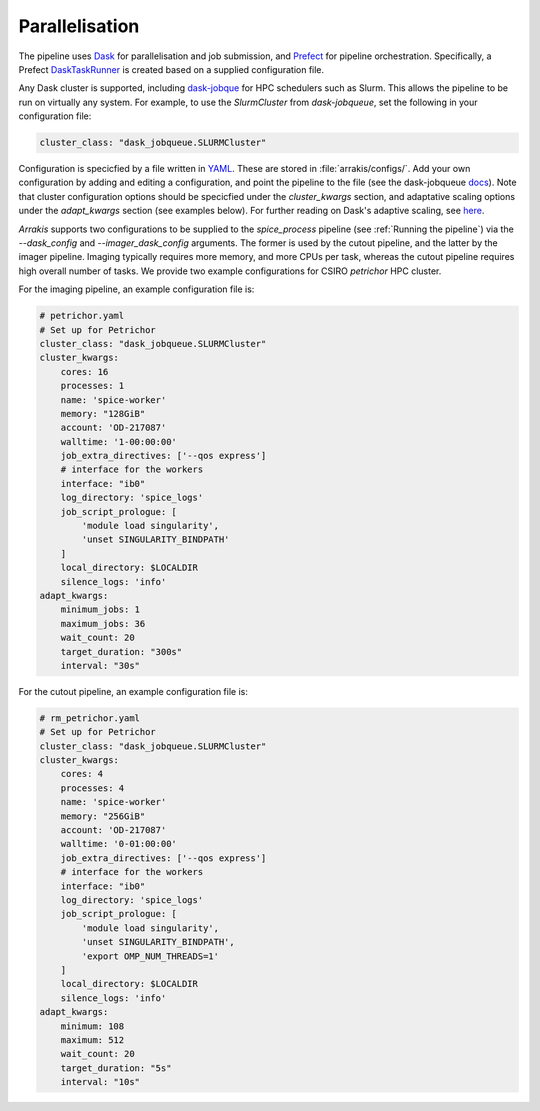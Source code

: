 Parallelisation
---------------
The pipeline uses `Dask <https://www.dask.org/>`_ for parallelisation and job submission, and `Prefect <https://docs.prefect.io/latest/>`_ for pipeline orchestration. Specifically, a Prefect `DaskTaskRunner <https://prefecthq.github.io/prefect-dask/>`_ is created based on a supplied configuration file.

Any Dask cluster is supported, including `dask-jobque <https://jobqueue.dask.org/en/latest/>`_ for HPC schedulers such as Slurm. This allows the pipeline to be run on virtually any system. For example, to use the `SlurmCluster` from `dask-jobqueue`, set the following in your configuration file:

.. code-block:: yaml

    cluster_class: "dask_jobqueue.SLURMCluster"

Configuration is specicfied by a file written in `YAML <https://yaml.org/>`_. These are stored in :file:`arrakis/configs/`. Add your own configuration by adding and editing a configuration, and point the pipeline to the file (see the dask-jobqueue `docs <https://jobqueue.dask.org/en/latest/configuration.html#configuration>`_). Note that cluster configuration options should be specicfied under the `cluster_kwargs` section, and adaptative scaling options under the `adapt_kwargs` section (see examples below). For further reading on Dask's adaptive scaling, see `here <https://docs.dask.org/en/latest/adaptive.html>`_.

*Arrakis* supports two configurations to be supplied to the `spice_process` pipeline (see :ref:`Running the pipeline`) via the `--dask_config` and `--imager_dask_config` arguments. The former is used by the cutout pipeline, and the latter by the imager pipeline. Imaging typically requires more memory, and more CPUs per task, whereas the cutout pipeline requires high overall number of tasks. We provide two example configurations for CSIRO `petrichor` HPC cluster.

For the imaging pipeline, an example configuration file is:

.. code-block:: yaml

    # petrichor.yaml
    # Set up for Petrichor
    cluster_class: "dask_jobqueue.SLURMCluster"
    cluster_kwargs:
        cores: 16
        processes: 1
        name: 'spice-worker'
        memory: "128GiB"
        account: 'OD-217087'
        walltime: '1-00:00:00'
        job_extra_directives: ['--qos express']
        # interface for the workers
        interface: "ib0"
        log_directory: 'spice_logs'
        job_script_prologue: [
            'module load singularity',
            'unset SINGULARITY_BINDPATH'
        ]
        local_directory: $LOCALDIR
        silence_logs: 'info'
    adapt_kwargs:
        minimum_jobs: 1
        maximum_jobs: 36
        wait_count: 20
        target_duration: "300s"
        interval: "30s"

For the cutout pipeline, an example configuration file is:

.. code-block:: yaml

    # rm_petrichor.yaml
    # Set up for Petrichor
    cluster_class: "dask_jobqueue.SLURMCluster"
    cluster_kwargs:
        cores: 4
        processes: 4
        name: 'spice-worker'
        memory: "256GiB"
        account: 'OD-217087'
        walltime: '0-01:00:00'
        job_extra_directives: ['--qos express']
        # interface for the workers
        interface: "ib0"
        log_directory: 'spice_logs'
        job_script_prologue: [
            'module load singularity',
            'unset SINGULARITY_BINDPATH',
            'export OMP_NUM_THREADS=1'
        ]
        local_directory: $LOCALDIR
        silence_logs: 'info'
    adapt_kwargs:
        minimum: 108
        maximum: 512
        wait_count: 20
        target_duration: "5s"
        interval: "10s"
